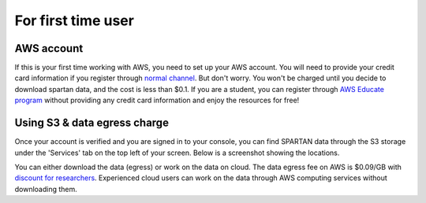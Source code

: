 For first time user
=======
.. _set-up-aws:
AWS account 
------------
If this is your first time working with AWS, you need to set up your AWS account. You will need to provide your credit card information if you register through `normal channel <http://aws.amazon.com/>`_. But don't worry. You won't be charged until you decide to download spartan data, and the cost is less than $0.1. If you are a student, you can register through `AWS Educate program <https://aws.amazon.com/education/awseducate/>`_ without providing any credit card information and enjoy the resources for free!

.. _s3:
Using S3 & data egress charge
------------
Once your account is verified and you are signed in to your console, you can find SPARTAN data through the S3 storage under the 'Services' tab on the top left of your screen. Below is a screenshot showing the locations.  

You can either download the data (egress) or work on the data on cloud. The data egress fee on AWS is $0.09/GB with `discount for researchers <https://aws.amazon.com/blogs/publicsector/aws-offers-data-egress-discount-to-researchers/>`_. Experienced cloud users can work on the data through AWS computing services without downloading them. 

